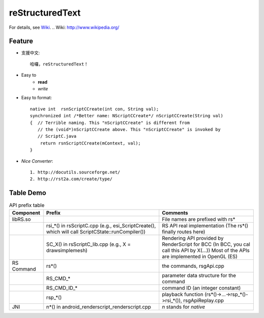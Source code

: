 ====================================================
**reStructuredText**
====================================================

For details, see `Wiki`_.
.. _`Wiki`: http://www.wikipedia.org/

.. image:: like.jpg
    :scale: 70 %
    :align: center

Feature
--------------

* 支援中文::

    哈囉，reStructuredText！
    
* Easy to 
    * **read**
    * *write*

* Easy to format::

    native int  rsnScriptCCreate(int con, String val);
    synchronized int /*Better name: NScriptCCreate*/ nScriptCCreate(String val) 
    {  // Terrible naming. This "nScriptCCreate" is different from 
       // the (void*)nScriptCCreate above. This "nScriptCCreate" is invoked by 
       // ScriptC.java
        return rsnScriptCCreate(mContext, val);
    }

* *Nice Converter*::

    1. http://docutils.sourceforge.net/
    2. http://rst2a.com/create/type/

Table Demo
------------------------------------------------------

.. list-table:: API prefix table
    :header-rows: 1

    * - Component
      - Prefix
      - Comments
    * - libRS.so
      - 
      - File names are prefixed with rs\*
    * - 
      - rsi_*() in rsScriptC.cpp (e.g., esi_ScriptCreate(), which will call 
        ScriptCState::runCompiler())
      - RS API real implementation (The rs*() finally routes here)
    * - 
      - SC_X() in rsScriptC_lib.cpp (e.g., X = drawsimplemesh)
      - Rendering API provided by RenderScript for BCC (In BCC, you cal call 
        this API by X(...)) Most of the APIs are implemented in OpenGL (ES)
    * - RS Command
      - rs\*()
      - the commands, rsgApi.cpp
    * - 
      - RS_CMD_*
      - parameter data structure for the command
    * - 
      - RS_CMD_ID_*
      - command ID (an integer constant)
    * - 
      - rsp_*()
      - playback function (rs*()->...->rsp_*()->rsi_*()), rsgApiReplay.cpp
    * - JNI
      - n\*() in android_renderscript_renderscript.cpp
      - *n* stands for *native*

